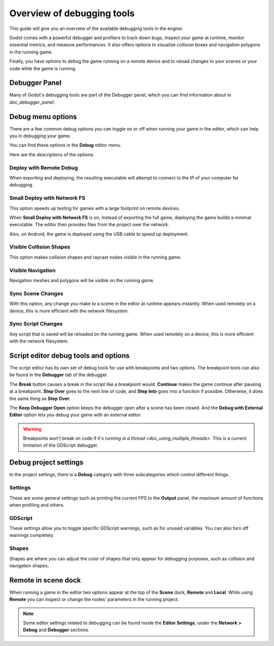 .. _doc_overview_of_debugging_tools:

Overview of debugging tools
===========================

This guide will give you an overview of the available debugging tools in the
engine.

Godot comes with a powerful debugger and profilers to track down bugs, inspect
your game at runtime, monitor essential metrics, and measure performances.
It also offers options to visualize collision boxes and navigation polygons
in the running game.

Finally, you have options to debug the game running on a remote device
and to reload changes to your scenes or your code while the game is running.

Debugger Panel
--------------

Many of Godot's debugging tools are part of the Debugger panel, which you can
find information about in `doc_debugger_panel`.

Debug menu options
------------------

There are a few common debug options you can toggle on or off when running
your game in the editor, which can help you in debugging your game.

You can find these options in the **Debug** editor menu.

.. image:: img/overview_debug.png

Here are the descriptions of the options:

Deploy with Remote Debug
++++++++++++++++++++++++

When exporting and deploying, the resulting executable will attempt to connect
to the IP of your computer for debugging.

Small Deploy with Network FS
++++++++++++++++++++++++++++

This option speeds up testing for games with a large footprint on remote devices.

When **Small Deploy with Network FS** is on, instead of exporting the full game,
deploying the game builds a minimal executable. The editor then provides files
from the project over the network.

Also, on Android, the game is deployed using the USB cable to speed up deployment.

Visible Collision Shapes
++++++++++++++++++++++++

This option makes collision shapes and raycast nodes visible in the running game.

Visible Navigation
++++++++++++++++++

Navigation meshes and polygons will be visible on the running game.

Sync Scene Changes
++++++++++++++++++

With this option, any change you make to a scene in the editor at runtime
appears instantly. When used remotely on a device, this is more efficient
with the network filesystem.

Sync Script Changes
+++++++++++++++++++

Any script that is saved will be reloaded on the running game. When used
remotely on a device, this is more efficient with the network filesystem.

Script editor debug tools and options
-------------------------------------

The script editor has its own set of debug tools for use with breakpoints and
two options. The breakpoint tools can also be found in the **Debugger** tab
of the debugger.

.. image:: img/overview_script_editor.png

The **Break** button causes a break in the script like a breakpoint would.
**Continue** makes the game continue after pausing at a breakpoint.
**Step Over** goes to the next line of code, and **Step Into** goes into
a function if possible. Otherwise, it does the same thing as **Step Over**.

The **Keep Debugger Open** option keeps the debugger open after a scene
has been closed. And the **Debug with External Editor** option lets you
debug your game with an external editor.

.. warning::

    Breakpoints won't break on code if it's
    `running in a thread <doc_using_multiple_threads>`.
    This is a current limitation of the GDScript debugger.

Debug project settings
----------------------

In the project settings, there is a **Debug** category with three subcategories
which control different things.

Settings
++++++++

These are some general settings such as printing the current FPS
to the **Output** panel, the maximum amount of functions when profiling
and others.

GDScript
++++++++

These settings allow you to toggle specific GDScript warnings, such as for
unused variables. You can also turn off warnings completely.

Shapes
++++++

Shapes are where you can adjust the color of shapes that only appear for
debugging purposes, such as collision and navigation shapes.

Remote in scene dock
--------------------

When running a game in the editor two options appear at the top of the **Scene**
dock, **Remote** and **Local**. While using **Remote** you can inspect or change
the nodes' parameters in the running project.

.. image:: img/overview_remote.png

.. note:: Some editor settings related to debugging can be found inside
          the **Editor Settings**, under the **Network > Debug** and **Debugger** sections.
